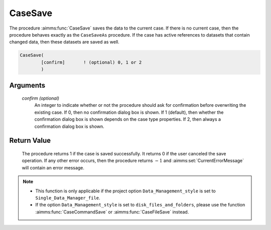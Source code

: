 .. aimms:procedure:: CaseSave([confirm])

.. _CaseSave:

CaseSave
========

The procedure :aimms:func:`CaseSave` saves the data to the current case. If there
is no current case, then the procedure behaves exactly as the
``CaseSaveAs`` procedure. If the case has active references to datasets
that contain changed data, then these datasets are saved as well.

.. code-block:: aimms

    CaseSave(
            [confirm]       ! (optional) 0, 1 or 2
            )

Arguments
---------

    *confirm (optional)*
        An integer to indicate whether or not the procedure should ask for
        confirmation before overwriting the existing case. If 0, then no
        confirmation dialog box is shown. If 1 (default), then whether the
        confirmation dialog box is shown depends on the case type properties. If
        2, then always a confirmation dialog box is shown.

Return Value
------------

    The procedure returns 1 if the case is saved successfully. It returns 0
    if the user canceled the save operation. If any other error occurs, then
    the procedure returns :math:`-1` and :aimms:set:`CurrentErrorMessage` will contain an error
    message.

.. note::

    -  This function is only applicable if the project option
       ``Data_Management_style`` is set to ``Single_Data_Manager_file``.

    -  If the option ``Data_Management_style`` is set to
       ``disk_files_and_folders``, please use the function :aimms:func:`CaseCommandSave` or
       :aimms:func:`CaseFileSave` instead.

.. seealso::

    The procedures :aimms:func:`CaseSaveAs`, :aimms:func:`CaseSaveAll`, :aimms:func:`CaseLoadCurrent`, :aimms:func:`CaseGetChangedStatus`.
